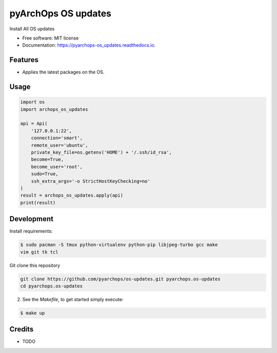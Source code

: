 =====================
pyArchOps OS updates
=====================


.. image:: https://img.shields.io/pypi/v/pyarchops_os_updates.svg
        :target: https://pypi.python.org/pypi/pyarchops_os_updates

.. image:: https://img.shields.io/travis/pyarchops/pyarchops_os_updates.svg
        :target: https://travis-ci.org/pyarchops/pyarchops_os_updates

.. image:: https://readthedocs.org/projects/pyarchops-os_updates/badge/?version=latest
        :target: https://pyarchops-os_updates.readthedocs.io/en/latest/?badge=latest
        :alt: Documentation Status

.. image:: https://pyup.io/repos/github/pyarchops/os-updates/shield.svg
     :target: https://pyup.io/repos/github/pyarchops/os-updates/
          :alt: Updates


Install All OS updates


* Free software: MIT license
* Documentation: https://pyarchops-os_updates.readthedocs.io.


Features
--------

* Applies the latest packages on the OS.

Usage
--------

.. code-block:: python

    import os
    import archops_os_updates

    api = Api(
        '127.0.0.1:22',
        connection='smart',
        remote_user='ubuntu',
        private_key_file=os.getenv('HOME') + '/.ssh/id_rsa',
        become=True,
        become_user='root',
        sudo=True,
        ssh_extra_args='-o StrictHostKeyChecking=no'
    )
    result = archops_os_updates.apply(api)
    print(result)

Development
-----------

Install requirements:

.. code-block:: console

    $ sudo pacman -S tmux python-virtualenv python-pip libjpeg-turbo gcc make
    vim git tk tcl

Git clone this repository

.. code-block:: console

    git clone https://github.com/pyarchops/os-updates.git pyarchops.os-updates
    cd pyarchops.os-updates


2. See the `Makefile`, to get started simply execute:

.. code-block:: console

    $ make up


Credits
-------

* TODO

